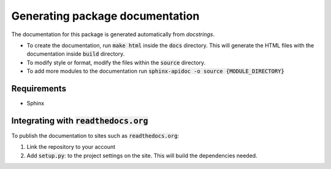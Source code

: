 Generating package documentation
################################

The documentation for this package is generated automatically from `docstrings`. 

* To create the documentation, run :code:`make html` inside the :code:`docs` directory. This will generate the HTML files with the documentation inside :code:`build` directory. 

* To modify style or format, modify the files within the :code:`source` directory.

* To add more modules to the documentation run :code:`sphinx-apidoc -o source {MODULE_DIRECTORY}`

Requirements
-------------
* Sphinx 

Integrating with :code:`readthedocs.org`
----------------------------------------
To publish the documentation to sites such as :code:`readthedocs.org`:

1. Link the repository to your account

2. Add :code:`setup.py`: to the project settings on the site. This will build the dependencies needed.